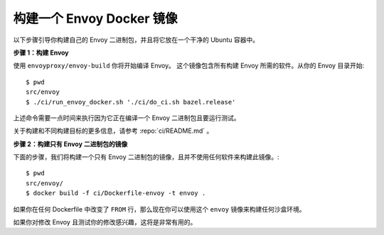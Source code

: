 .. _install_sandboxes_local_docker_build:

构建一个 Envoy Docker 镜像
==========================

以下步骤引导你构建自己的 Envoy 二进制包，并且将它放在一个干净的 Ubuntu 容器中。

**步骤 1：构建 Envoy**

使用 ``envoyproxy/envoy-build`` 你将开始编译 Envoy。
这个镜像包含所有构建 Envoy 所需的软件。从你的 Envoy 目录开始::

  $ pwd
  src/envoy
  $ ./ci/run_envoy_docker.sh './ci/do_ci.sh bazel.release'

上述命令需要一点时间来执行因为它正在编译一个 Envoy 二进制包且要运行测试。

关于构建和不同构建目标的更多信息，请参考 :repo:`ci/README.md` 。

**步骤 2：构建只有 Envoy 二进制包的镜像**

下面的步骤，我们将构建一个只有 Envoy 二进制包的镜像，且并不使用任何软件来构建此镜像。::

  $ pwd
  src/envoy/
  $ docker build -f ci/Dockerfile-envoy -t envoy .

如果你在任何 Dockerfile 中改变了 ``FROM`` 行，那么现在你可以使用这个 ``envoy`` 镜像来构建任何沙盒环境。

如果你对修改 Envoy 且测试你的修改感兴趣，这将是非常有用的。
